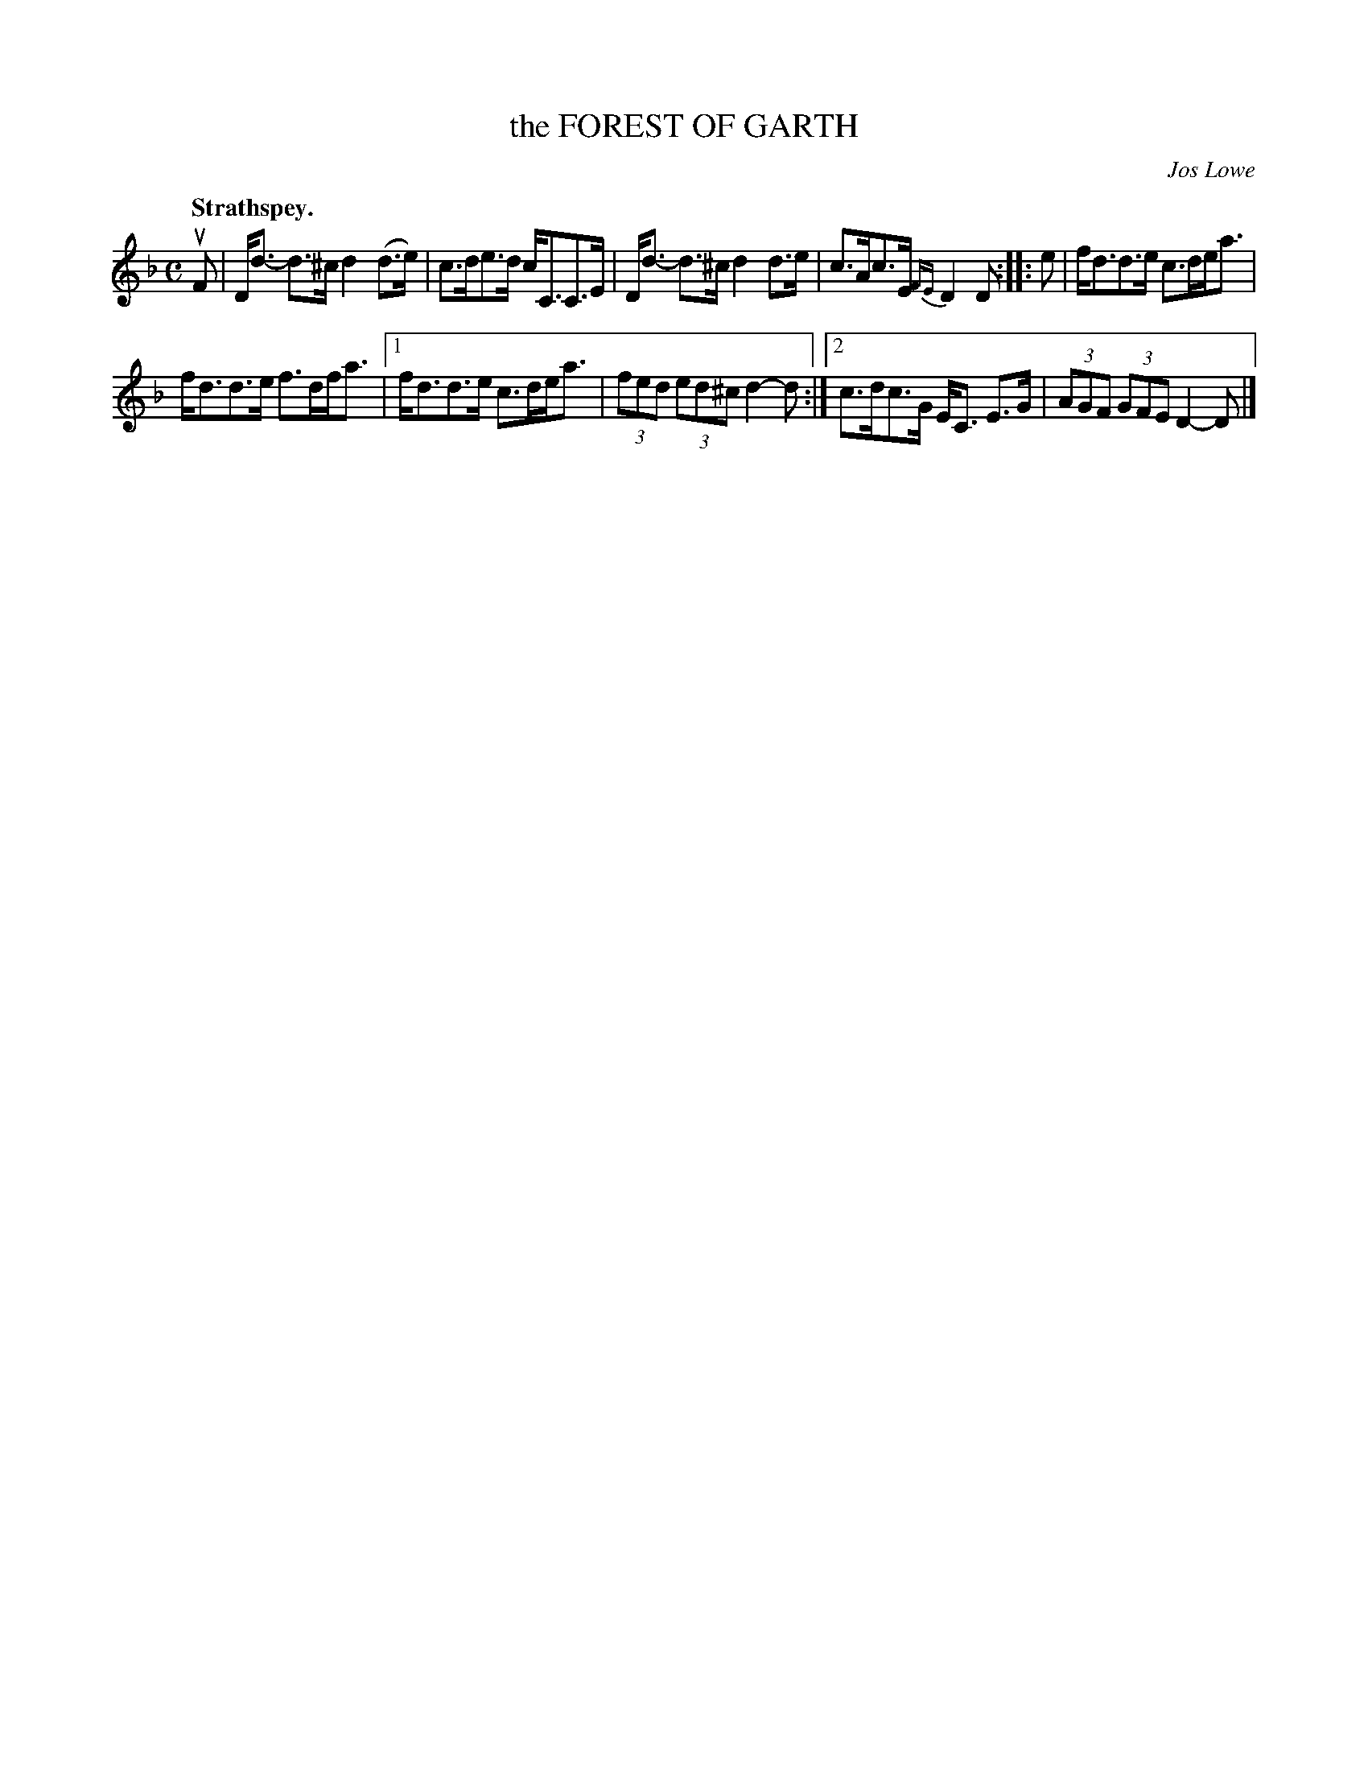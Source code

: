 X: 3167
T: the FOREST OF GARTH
C: Jos Lowe
Q: "Strathspey."
R: Strathspey.
%R: strathspey
B: James Kerr "Merry Melodies" v.3 p.20 #167
Z: 2016 John Chambers <jc:trillian.mit.edu>
%%slurgraces yes
%%graceslurs yes
M: C
L: 1/8
K: Dm
uF |\
D<d- d>^c d2(d>e) | c>de>d c<CC>E |\
D<d- d>^c d2d>e | c>Ac>E {FE}D2D ::\
e |\
f<dd>e c>de<a |
f<dd>e f>df<a |\
[1 f<dd>e c>de<a | (3fed (3ed^c d2-d :|\
[2 c>dc>G E<C E>G | (3AGF (3GFE D2-D |]
